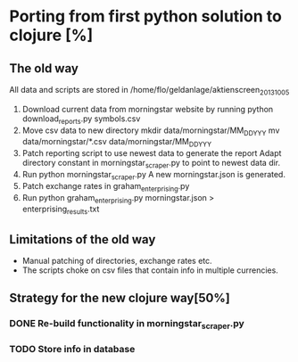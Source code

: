* Porting from first python solution to clojure [%]
** The old way
All data and scripts are stored in 
/home/flo/geldanlage/aktienscreen_2013_10_05

1. Download current data from morningstar website by running
   python download_reports.py symbols.csv
2. Move csv data to new directory 
   mkdir data/morningstar/MM_DD_YYY
   mv data/morningstar/*.csv data/morningstar/MM_DD_YYY
3. Patch reporting script to use newest data to generate the report
   Adapt directory constant in morningstar_scraper.py to point to
   newest data dir.
4. Run python morningstar_scraper.py
   A new morningstar.json is generated.
5. Patch exchange rates in graham_enterprising.py
6. Run python graham_enterprising.py morningstar.json > enterprising_results.txt

** Limitations of the old way
- Manual patching of directories, exchange rates etc.
- The scripts choke on csv files that contain info in multiple
  currencies.

** Strategy for the new clojure way[50%]
*** DONE Re-build functionality in morningstar_scraper.py
*** TODO Store info in database
